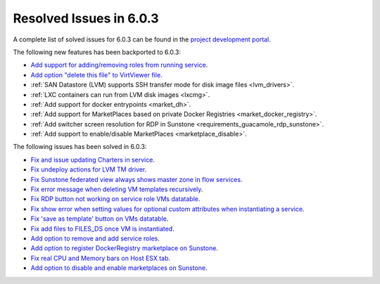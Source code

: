 .. _resolved_issues_603:

Resolved Issues in 6.0.3
--------------------------------------------------------------------------------

A complete list of solved issues for 6.0.3 can be found in the `project development portal <https://github.com/OpenNebula/one/milestone/50?closed=1>`__.

The following new features has been backported to 6.0.3:

- `Add support for adding/removing roles from running service <https://github.com/OpenNebula/one/issues/4654>`__.
- `Add option "delete this file" to VirtViewer file <https://github.com/OpenNebula/one/issues/5393>`__.
- :ref:`SAN Datastore (LVM) supports SSH transfer mode for disk image files <lvm_drivers>`.
- :ref:`LXC containers can run from LVM disk images <lxcmg>`.
- :ref:`Add support for docker entrypoints <market_dh>`.
- :ref:`Add support for MarketPlaces based on private Docker Registries <market_docker_registry>`.
- :ref:`Add switcher screen resolution for RDP in Sunstone <requirements_guacamole_rdp_sunstone>`.
- :ref:`Add support to enable/disable MarketPlaces <marketplace_disable>`.

The following issues has been solved in 6.0.3:

- `Fix and issue updating Charters in service <https://github.com/OpenNebula/one/issues/5355>`__.
- `Fix undeploy actions for LVM TM driver <https://github.com/OpenNebula/one/issues/5385>`__.
- `Fix Sunstone federated view always shows master zone in flow services <https://github.com/OpenNebula/one/issues/5395>`__.
- `Fix error message when deleting VM templates recursively <https://github.com/OpenNebula/one/issues/2053>`__.
- `Fix RDP button not working on service role VMs datatable <https://github.com/OpenNebula/one/issues/5416>`__.
- `Fix show error when setting values for optional custom attributes when instantiating a service <https://github.com/OpenNebula/one/issues/5415>`__.
- `Fix 'save as template' button on VMs datatable <https://github.com/OpenNebula/one/issues/5417>`__.
- `Fix add files to FILES_DS once VM is instantiated <https://github.com/OpenNebula/one/issues/5317>`__.
- `Add option to remove and add service roles <https://github.com/OpenNebula/one/issues/4654>`__.
- `Add option to register DockerRegistry marketplace on Sunstone <https://github.com/OpenNebula/one/issues/5411>`__.
- `Fix real CPU and Memory bars on Host ESX tab <https://github.com/OpenNebula/one/issues/5420>`__.
- `Add option to disable and enable marketplaces on Sunstone <https://github.com/OpenNebula/one/issues/4510>`__.
